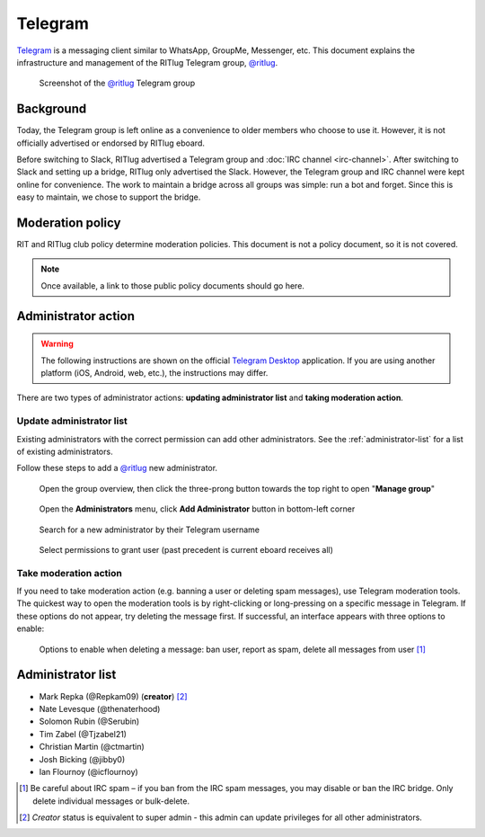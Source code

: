 ########
Telegram
########

`Telegram <https://telegram.org/>`__ is a messaging client similar to WhatsApp, GroupMe, Messenger, etc.
This document explains the infrastructure and management of the RITlug Telegram group, `@ritlug`_.

.. figure:: /_static/img/telegram/telegram-group-overview.png
   :alt: Screenshot of the @ritlug Telegram group

   Screenshot of the `@ritlug`_ Telegram group


**********
Background
**********

Today, the Telegram group is left online as a convenience to older members who choose to use it.
However, it is not officially advertised or endorsed by RITlug eboard.

Before switching to Slack, RITlug advertised a Telegram group and :doc:`IRC channel <irc-channel>`.
After switching to Slack and setting up a bridge, RITlug only advertised the Slack.
However, the Telegram group and IRC channel were kept online for convenience.
The work to maintain a bridge across all groups was simple: run a bot and forget.
Since this is easy to maintain, we chose to support the bridge.


*****************
Moderation policy
*****************

RIT and RITlug club policy determine moderation policies.
This document is not a policy document, so it is not covered.

.. note::

   Once available, a link to those public policy documents should go here.


********************
Administrator action
********************

.. warning::
   The following instructions are shown on the official `Telegram Desktop <https://desktop.telegram.org/>`__ application.
   If you are using another platform (iOS, Android, web, etc.), the instructions may differ.

There are two types of administrator actions: **updating administrator list** and **taking moderation action**.

Update administrator list
=========================

Existing administrators with the correct permission can add other administrators.
See the :ref:`administrator-list` for a list of existing administrators.

Follow these steps to add a `@ritlug`_ new administrator.

.. figure:: /_static/img/telegram/telegram-add-admin-01.png
   :alt: Open the group overview, then click the three-prong button towards the top right to open "Manage group"

   Open the group overview, then click the three-prong button towards the top right to open "**Manage group**"

.. figure:: /_static/img/telegram/telegram-add-admin-02.png
   :alt: Open the Administrators menu, click Add Administrator button in bottom-left corner

   Open the **Administrators** menu, click **Add Administrator** button in bottom-left corner

.. figure:: /_static/img/telegram/telegram-add-admin-03.png
   :alt: Search for a new administrator by their Telegram username

   Search for a new administrator by their Telegram username

.. figure:: /_static/img/telegram/telegram-add-admin-04.png
   :alt: Select permissions to grant user (past precedent is current eboard receives all)

   Select permissions to grant user (past precedent is current eboard receives all)

Take moderation action
======================

If you need to take moderation action (e.g. banning a user or deleting spam messages), use Telegram moderation tools.
The quickest way to open the moderation tools is by right-clicking or long-pressing on a specific message in Telegram.
If these options do not appear, try deleting the message first.
If successful, an interface appears with three options to enable:

.. figure:: /_static/img/telegram/telegram-moderation-01.png
   :alt: Options to enable when deleting a message: ban user, report as spam, delete all messages from user

   Options to enable when deleting a message: ban user, report as spam, delete all messages from user [#]_

.. _administrator-list:

******************
Administrator list
******************

* Mark Repka (@Repkam09) (**creator**) [#]_
* Nate Levesque (@thenaterhood)
* Solomon Rubin (@Serubin)
* Tim Zabel (@Tjzabel21)
* Christian Martin (@ctmartin)
* Josh Bicking (@jibby0)
* Ian Flournoy (@icflournoy)

.. [#] Be careful about IRC spam – if you ban from the IRC spam messages, you may disable or ban the IRC bridge. Only delete individual messages or bulk-delete.
.. [#] *Creator* status is equivalent to super admin - this admin can update privileges for all other administrators.

.. _@ritlug: https://t.me/ritlug
